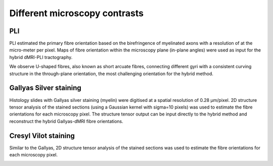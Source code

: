 Different microscopy contrasts
===================================

PLI
--------
PLI estimated the primary fibre orientation based on the birefringence of myelinated axons with a resolution of at the micro-meter per pixel. Maps of fibre orientation within the microscopy plane (in-plane angles) were used as input for the hybrid dMRI-PLI tractography. 

We observe U-shaped fibres, also known as short arcuate fibres, connecting different gyri with a consistent curving structure in the through-plane orientation, the most challenging orientation for the hybrid method.

.. image:: ../images/fig12.jpg
  :align: center

Gallyas Silver staining
--------
Histology slides with Gallyas silver staining (myelin) were digitised at a spatial resolution of 0.28 µm/pixel. 2D structure tensor analysis of the stained sections (using a Gaussian kernel with sigma=10 pixels) was used to estimate the fibre orientations for each microscopy pixel. The structure tensor output can be input directly to the hybrid method and reconstruct the hybrid Gallyas-dMRI fibre orientations. 

.. image:: ../images/fig10.jpg
  :align: center


Cresyl Vilot staining
--------
Similar to the Gallyas, 2D structure tensor analysis of the stained sections was used to estimate the fibre orientations for each microscopy pixel.

.. image:: ../images/fig11.jpg
  :align: center
  
